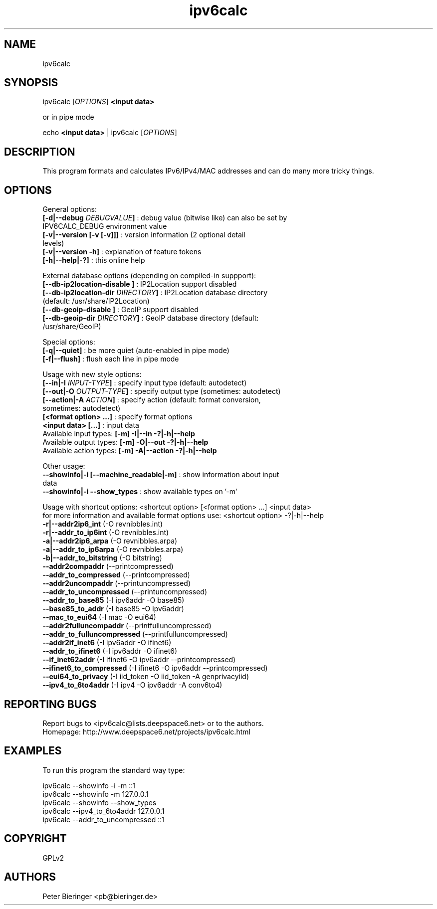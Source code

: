 .TH "ipv6calc" "8" "0.97.4" "Peter Bieringer <pb@bieringer.de>" "system administration"
.SH "NAME"
ipv6calc
.SH "SYNOPSIS"
ipv6calc [\fIOPTIONS\fP] \fB<input data>\fR

or in pipe mode

echo \fB<input data>\fR | ipv6calc [\fIOPTIONS\fP]
.SH "DESCRIPTION"
.LP 
This program formats and calculates IPv6/IPv4/MAC addresses and can do many more tricky things.
.SH "OPTIONS"
.LP 
General options:
.TP 
\fB[\-d|\-\-debug \fIDEBUGVALUE\fR\fB]\fR : debug value (bitwise like) can also be set by IPV6CALC_DEBUG environment value
.TP 
\fB[\-v|\-\-version [\-v [\-v]]]\fR   : version information (2 optional detail levels)
.TP 
\fB[\-v|\-\-version \-h]\fR          : explanation of feature tokens
.TP 
\fB[\-h|\-\-help|\-?]\fR             : this online help
.LP 
External database options (depending on compiled\-in suppport):
.TP 
\fB[\-\-db\-ip2location\-disable      ]\fR : IP2Location support disabled
.TP 
\fB[\-\-db\-ip2location\-dir\fR \fIDIRECTORY\fR\fB]\fR : IP2Location database directory (default: /usr/share/IP2Location)
.TP 
\fB[\-\-db\-geoip\-disable            ]\fR : GeoIP support disabled
.TP 
\fB[\-\-db\-geoip\-dir\fR       \fIDIRECTORY\fR\fB]\fR : GeoIP database directory (default: /usr/share/GeoIP)
.LP 
Special options:
.TP 
\fB[\-q|\-\-quiet]\fR               : be more quiet (auto\-enabled in pipe mode)
.TP 
\fB[\-f|\-\-flush]\fR               : flush each line in pipe mode
.LP 
Usage with new style options:
.TP 
\fB[\-\-in|\-I\fR \fIINPUT\-TYPE\fR\fB]\fR   : specify input  type (default: autodetect)
.TP 
\fB[\-\-out|\-O\fR \fIOUTPUT\-TYPE\fR\fB]\fR : specify output type (sometimes: autodetect)
.TP 
\fB[\-\-action|\-A\fR \fIACTION\fR\fB]\fR   : specify action (default: format conversion, sometimes: autodetect)
.TP 
\fB[<format option> ...]\fR : specify format options
.TP 
\fB<input data> [...]\fR    : input data
.TP 
  Available input  types:  \fB[\-m] \-I|\-\-in     \-?|\-h|\-\-help\fR
.TP 
  Available output types:  \fB[\-m] \-O|\-\-out    \-?|\-h|\-\-help\fR
.TP 
  Available action types:  \fB[\-m] \-A|\-\-action \-?|\-h|\-\-help\fR
.LP 
 Other usage:
.TP 
\fB\-\-showinfo|\-i [\-\-machine_readable|\-m]\fR : show information about input data
.TP 
\fB\-\-showinfo|\-i \-\-show_types\fR            : show available types on '\-m'
.LP 
Usage with shortcut options: <shortcut option> [<format option> ...] <input data>
.br 
for more information and available format options use: <shortcut option> \-?|\-h|\-\-help
.TP 
\fB\-r|\-\-addr2ip6_int\fR (\-O revnibbles.int)
.TP 
\fB\-r|\-\-addr_to_ip6int\fR (\-O revnibbles.int)
.TP 
\fB\-a|\-\-addr2ip6_arpa\fR (\-O revnibbles.arpa)
.TP 
\fB\-a|\-\-addr_to_ip6arpa\fR (\-O revnibbles.arpa)
.TP 
\fB\-b|\-\-addr_to_bitstring\fR (\-O bitstring)
.TP 
\fB   \-\-addr2compaddr\fR (\-\-printcompressed)
.TP 
\fB   \-\-addr_to_compressed\fR (\-\-printcompressed)
.TP 
\fB   \-\-addr2uncompaddr\fR (\-\-printuncompressed)
.TP 
\fB   \-\-addr_to_uncompressed\fR (\-\-printuncompressed)
.TP 
\fB   \-\-addr_to_base85\fR (\-I ipv6addr \-O base85)
.TP 
\fB   \-\-base85_to_addr\fR (\-I base85 \-O ipv6addr)
.TP 
\fB   \-\-mac_to_eui64\fR (\-I mac \-O eui64)
.TP 
\fB   \-\-addr2fulluncompaddr\fR (\-\-printfulluncompressed)
.TP 
\fB   \-\-addr_to_fulluncompressed\fR (\-\-printfulluncompressed)
.TP 
\fB   \-\-addr2if_inet6\fR (\-I ipv6addr \-O ifinet6)
.TP 
\fB   \-\-addr_to_ifinet6\fR (\-I ipv6addr \-O ifinet6)
.TP 
\fB   \-\-if_inet62addr\fR (\-I ifinet6 \-O ipv6addr \-\-printcompressed)
.TP 
\fB   \-\-ifinet6_to_compressed\fR (\-I ifinet6 \-O ipv6addr \-\-printcompressed)
.TP 
\fB   \-\-eui64_to_privacy\fR (\-I iid_token \-O iid_token \-A genprivacyiid)
.TP 
\fB   \-\-ipv4_to_6to4addr\fR (\-I ipv4 \-O ipv6addr \-A conv6to4)
.SH "REPORTING BUGS"
Report bugs to <ipv6calc@lists.deepspace6.net> or to the authors.
.br 
Homepage: http://www.deepspace6.net/projects/ipv6calc.html
.SH "EXAMPLES"
To run this program the standard way type:
.LP 
ipv6calc \-\-showinfo \-i \-m ::1
.TP 
ipv6calc \-\-showinfo \-m 127.0.0.1
.TP 
ipv6calc \-\-showinfo \-\-show_types
.TP 
ipv6calc \-\-ipv4_to_6to4addr 127.0.0.1
.TP 
ipv6calc \-\-addr_to_uncompressed ::1
.SH "COPYRIGHT"
GPLv2
.SH "AUTHORS"
Peter Bieringer <pb@bieringer.de>
